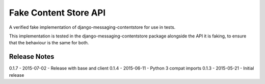Fake Content Store API
====================

A verified fake implementation of django-messaging-contentstore for use in tests.

This implementation is tested in the django-messaging-contentstore package alongside the API it
is faking, to ensure that the behaviour is the same for both.

Release Notes
------------------------------
0.1.7 - 2015-07-02 - Release with base and client
0.1.4 - 2015-06-11 - Python 3 compat imports
0.1.3 - 2015-05-21 - Initial release
